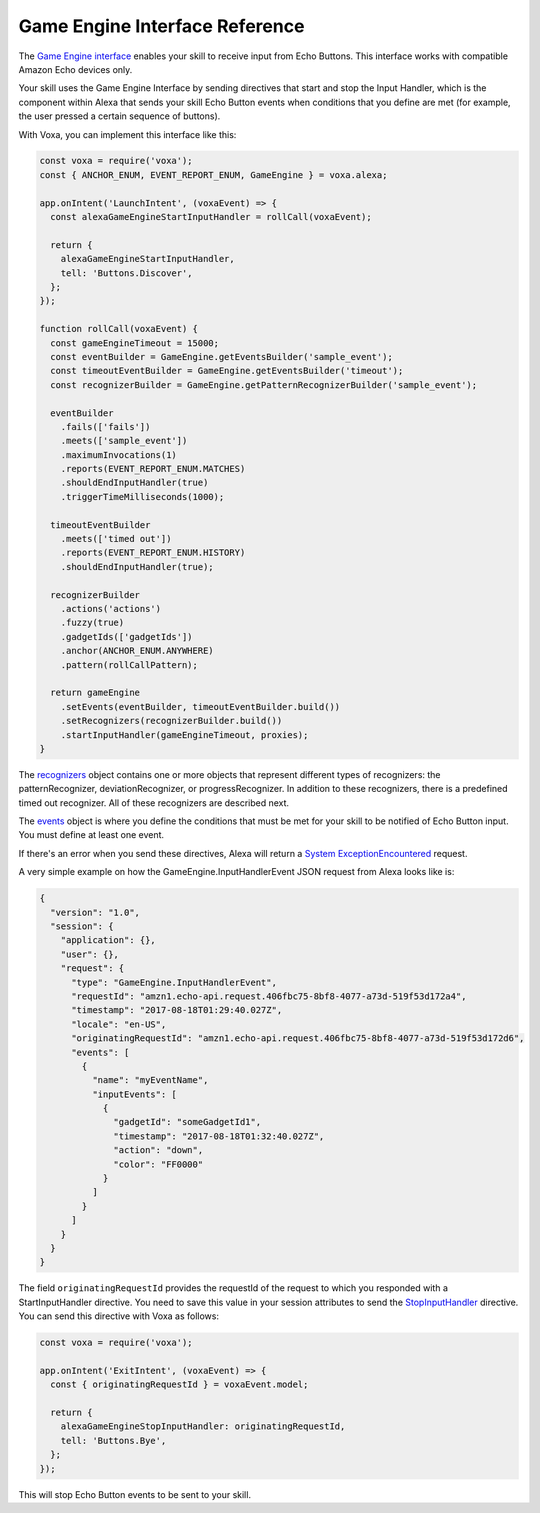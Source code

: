 .. _gameEngine:

Game Engine Interface Reference
===============================

The `Game Engine interface <https://developer.amazon.com/docs/gadget-skills/gameengine-interface-reference.html>`_ enables your skill to receive input from Echo Buttons. This interface works with compatible Amazon Echo devices only.

Your skill uses the Game Engine Interface by sending directives that start and stop the Input Handler, which is the component within Alexa that sends your skill Echo Button events when conditions that you define are met (for example, the user pressed a certain sequence of buttons).

With Voxa, you can implement this interface like this:

.. code-block:: javascript

  const voxa = require('voxa');
  const { ANCHOR_ENUM, EVENT_REPORT_ENUM, GameEngine } = voxa.alexa;

  app.onIntent('LaunchIntent', (voxaEvent) => {
    const alexaGameEngineStartInputHandler = rollCall(voxaEvent);

    return {
      alexaGameEngineStartInputHandler,
      tell: 'Buttons.Discover',
    };
  });

  function rollCall(voxaEvent) {
    const gameEngineTimeout = 15000;
    const eventBuilder = GameEngine.getEventsBuilder('sample_event');
    const timeoutEventBuilder = GameEngine.getEventsBuilder('timeout');
    const recognizerBuilder = GameEngine.getPatternRecognizerBuilder('sample_event');

    eventBuilder
      .fails(['fails'])
      .meets(['sample_event'])
      .maximumInvocations(1)
      .reports(EVENT_REPORT_ENUM.MATCHES)
      .shouldEndInputHandler(true)
      .triggerTimeMilliseconds(1000);

    timeoutEventBuilder
      .meets(['timed out'])
      .reports(EVENT_REPORT_ENUM.HISTORY)
      .shouldEndInputHandler(true);

    recognizerBuilder
      .actions('actions')
      .fuzzy(true)
      .gadgetIds(['gadgetIds'])
      .anchor(ANCHOR_ENUM.ANYWHERE)
      .pattern(rollCallPattern);

    return gameEngine
      .setEvents(eventBuilder, timeoutEventBuilder.build())
      .setRecognizers(recognizerBuilder.build())
      .startInputHandler(gameEngineTimeout, proxies);
  }


The `recognizers <https://developer.amazon.com/docs/gadget-skills/gameengine-interface-reference.html#recognizers>`_ object contains one or more objects that represent different types of recognizers: the patternRecognizer, deviationRecognizer, or progressRecognizer. In addition to these recognizers, there is a predefined timed out recognizer. All of these recognizers are described next.

The `events <https://developer.amazon.com/docs/gadget-skills/gameengine-interface-reference.html#events>`_ object is where you define the conditions that must be met for your skill to be notified of Echo Button input. You must define at least one event.

If there's an error when you send these directives, Alexa will return a `System ExceptionEncountered <https://developer.amazon.com/docs/gadget-skills/gameengine-interface-reference.html#system-exceptionencountered>`_ request.

A very simple example on how the GameEngine.InputHandlerEvent JSON request from Alexa looks like is:

.. code-block:: json

  {
    "version": "1.0",
    "session": {
      "application": {},
      "user": {},
      "request": {
        "type": "GameEngine.InputHandlerEvent",
        "requestId": "amzn1.echo-api.request.406fbc75-8bf8-4077-a73d-519f53d172a4",
        "timestamp": "2017-08-18T01:29:40.027Z",
        "locale": "en-US",
        "originatingRequestId": "amzn1.echo-api.request.406fbc75-8bf8-4077-a73d-519f53d172d6",
        "events": [
          {
            "name": "myEventName",
            "inputEvents": [
              {
                "gadgetId": "someGadgetId1",
                "timestamp": "2017-08-18T01:32:40.027Z",
                "action": "down",
                "color": "FF0000"
              }
            ]
          }
        ]
      }
    }
  }


The field ``originatingRequestId`` provides the requestId of the request to which you responded with a StartInputHandler directive. You need to save this value in your session attributes to send the `StopInputHandler <https://developer.amazon.com/docs/gadget-skills/gameengine-interface-reference.html#stop>`_ directive. You can send this directive with Voxa as follows:

.. code-block:: javascript

  const voxa = require('voxa');

  app.onIntent('ExitIntent', (voxaEvent) => {
    const { originatingRequestId } = voxaEvent.model;

    return {
      alexaGameEngineStopInputHandler: originatingRequestId,
      tell: 'Buttons.Bye',
    };
  });

This will stop Echo Button events to be sent to your skill.
